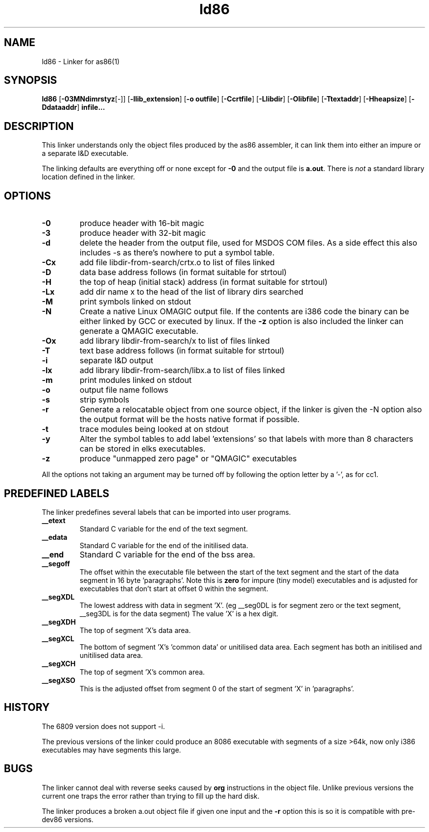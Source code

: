 .TH ld86 1 "Apr, 1997"
.BY Bruce Evans
.nh
.SH NAME
ld86 \- Linker for as86(1)
.SH SYNOPSIS
.BR ld86
.RB [ -03MNdimrstyz [-]]
.RB [ -llib_extension ]
.RB [ -o\ outfile ]
.RB [ -Ccrtfile ]
.RB [ -Llibdir ]
.RB [ -Olibfile ]
.RB [ -Ttextaddr ]
.RB [ -Hheapsize ]
.RB [ -Ddataaddr ]
.B infile...

.SH DESCRIPTION
This linker understands only the object files produced by the as86 assembler,
it can link them into either an impure or a separate I&D executable.

The linking defaults are everything off or none except for
.B -0
and the output file is
.BR a.out .
There is
.I not
a standard library location defined in the linker.

.SH OPTIONS
.TP
.B -0
produce header with 16-bit magic
.\"and use library subdir i86 for -lx
.TP
.B -3
produce header with 32-bit magic
.\"and use library subdir i386 for -lx
.TP
.B -d
delete the header from the output file, used for MSDOS COM files. As a side
effect this also includes -s as there's nowhere to put a symbol table.
.TP
.B -Cx
add file libdir-from-search/crtx.o to list of files linked
.TP
.B -D
data base address follows (in format suitable for strtoul)
.TP
.B -H
the top of heap (initial stack) address (in format suitable for strtoul)
.TP
.B -Lx
add dir name x to the head of the list of library dirs searched
.TP
.B -M
print symbols linked on stdout
.TP
.B -N
Create a native Linux OMAGIC output file. If the contents are i386 code the
binary can be either linked by GCC or executed by linux. If the
.B -z
option is also included the linker can generate a QMAGIC executable.
.TP
.B -Ox
add library libdir-from-search/x to list of files linked
.TP
.B -T
text base address follows (in format suitable for strtoul)
.TP
.B -i
separate I&D output
.TP
.B -lx
add library libdir-from-search/libx.a to list of files linked
.TP
.B -m
print modules linked on stdout
.TP
.B -o
output file name follows
.TP
.B -s
strip symbols
.TP
.B -r
Generate a relocatable object from one source object, if the linker is
given the -N option also the output format will be the hosts native format
if possible.
.TP
.B -t
trace modules being looked at on stdout
.TP
.B -y
Alter the symbol tables to add label 'extensions' so that labels with
more than 8 characters can be stored in elks executables.
.TP
.B -z
produce "unmapped zero page" or "QMAGIC" executables
.P
All the options not taking an argument may be turned off by following the
option letter by a '-', as for cc1.
.SH PREDEFINED LABELS
The linker predefines several labels that can be imported into user programs.
.TP
.B __etext
Standard C variable for the end of the text segment.
.TP
.B __edata
Standard C variable for the end of the initilised data.
.TP
.B __end
Standard C variable for the end of the bss area.
.TP
.B __segoff
The offset within the executable file between the start of the text segment
and the start of the data segment in 16 byte 'paragraphs'. Note this is
.B zero
for impure (tiny model) executables and is adjusted for executables that
don't start at offset 0 within the segment.
.TP
.B __segXDL
The lowest address with data in segment 'X'. (eg __seg0DL is for segment zero
or the text segment, __seg3DL is for the data segment)
The value 'X' is a hex digit.
.TP
.B __segXDH
The top of segment 'X's data area.
.TP
.B __segXCL
The bottom of segment 'X's 'common data' or unitilised data area. Each 
segment has both an initilised and unitilised data area.
.TP
.B __segXCH
The top of segment 'X's common area.
.TP
.B __segXSO
This is the adjusted offset from segment 0 of the start of segment 'X'
in 'paragraphs'.

.SH HISTORY

The 6809 version does not support -i.

The previous versions of the linker could produce an 8086 executable with
segments of a size >64k, now only i386 executables may have segments
this large.

.SH BUGS
The linker cannot deal with reverse seeks caused by
.B org
instructions in the object file. Unlike previous versions the current one
traps the error rather than trying to fill up the hard disk.

The linker produces a broken a.out object file if given one input and the
.B -r
option this is so it is compatible with pre-dev86 versions.
